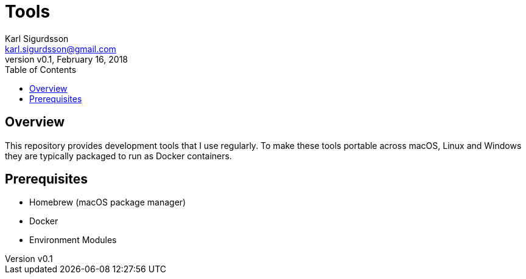 = Tools
:author: Karl Sigurdsson
:email: karl.sigurdsson@gmail.com
:revnumber: v0.1
:revdate: February 16, 2018
:toc:
:icons: font
:quick-uri: http://asciidoctor.org/docs/asciidoc-syntax-quick-reference/

== Overview

This repository provides development tools that I use regularly. To make
these tools portable across macOS, Linux and Windows they are typically
packaged to run as Docker containers.

== Prerequisites

* Homebrew (macOS package manager)
* Docker
* Environment Modules

